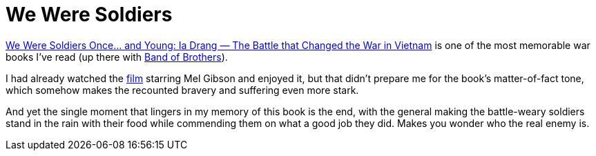 = We Were Soldiers

https://en.wikipedia.org/wiki/We_Were_Soldiers_Once%E2%80%A6_and_Young[We Were Soldiers Once… and Young: Ia Drang — The Battle that Changed the War in Vietnam] is one of the most memorable war books I’ve read (up there with https://en.wikipedia.org/wiki/Band_of_Brothers_(book)[Band of Brothers]).

I had already watched the https://en.wikipedia.org/wiki/We_Were_Soldiers[film] starring Mel Gibson and enjoyed it, but that didn’t prepare me for the book’s matter-of-fact tone, which somehow makes the recounted bravery and suffering even more stark.

And yet the single moment that lingers in my memory of this book is the end, with the general making the battle-weary soldiers stand in the rain with their food while commending them on what a good job they did. Makes you wonder who the real enemy is.
